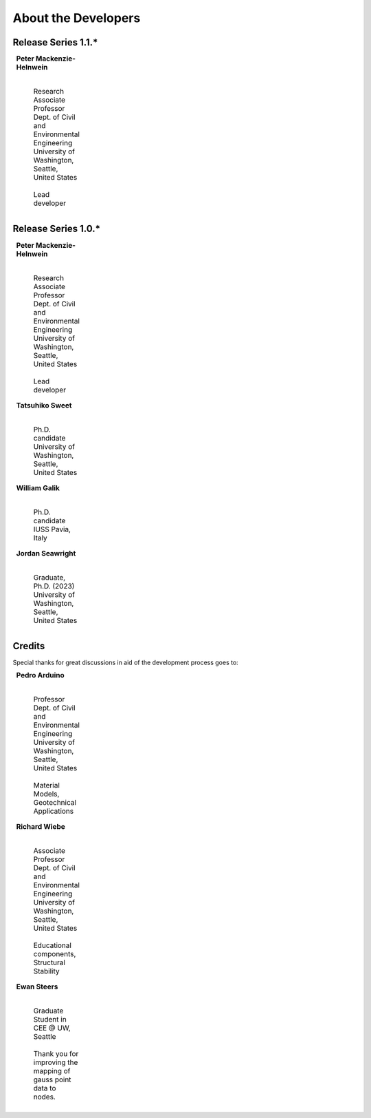 ^^^^^^^^^^^^^^^^^^^^^^^^^^^^^
About the Developers
^^^^^^^^^^^^^^^^^^^^^^^^^^^^^

Release Series 1.1.*
=======================

.. list-table::
    :class: borderless
    :width: 95
    :widths: 30 70

    * - |PeterMH|
      - **Peter Mackenzie-Helnwein**

            |
            | Research Associate Professor
            | Dept. of Civil and Environmental Engineering
            | University of Washington, Seattle, United States
            |
            | Lead developer



Release Series 1.0.*
=======================

.. list-table::
    :class: borderless
    :width: 95
    :widths: 30 70

    * - |PeterMH|
      - **Peter Mackenzie-Helnwein**

            |
            | Research Associate Professor
            | Dept. of Civil and Environmental Engineering
            | University of Washington, Seattle, United States
            |
            | Lead developer


    * - |TatsuS|
      - **Tatsuhiko Sweet**

            |
            | Ph.D. candidate
            | University of Washington, Seattle, United States


    * - |BillG|
      - **William Galik**

            |
            | Ph.D. candidate
            | IUSS Pavia, Italy


    * - |JordanS|
      - **Jordan Seawright**

            |
            | Graduate, Ph.D. (2023)
            | University of Washington, Seattle, United States

Credits
==========================

Special thanks for great discussions in aid of the development process goes to:

.. list-table::
    :class: borderless
    :width: 95
    :widths: 30 70

    * - |PedroA|
      - **Pedro Arduino**

            |
            | Professor
            | Dept. of Civil and Environmental Engineering
            | University of Washington, Seattle, United States
            |
            | Material Models, Geotechnical Applications


    * - |RichardW|
      - **Richard Wiebe**

            |
            | Associate Professor
            | Dept. of Civil and Environmental Engineering
            | University of Washington, Seattle, United States
            |
            | Educational components, Structural Stability

    * -
      - **Ewan Steers**

            |
            | Graduate Student in CEE @ UW, Seattle
            |
            | Thank you for improving the mapping of gauss point data to nodes.


.. |PeterMH| image:: ../images/peter-mackenzie-helnwein.jpeg
    :alt: image of Peter
    :width: 150

.. |TatsuS| image:: ../images/tatsu-sweet.jpg
    :alt: image of Tatsu
    :width: 150

.. |BillG| image:: ../images/galik_william.jpg
    :alt: image of Bill
    :width: 150

.. |JordanS| image:: ../images/jordan-seawright.jpg
    :alt: image of Jordan
    :width: 150

.. |PedroA| image:: ../images/pedro-arduino.jpeg
    :alt: image of Pedro
    :width: 150

.. |RichardW| image:: ../images/richard-wiebe.jpeg
    :alt: image of Richard
    :width: 150

